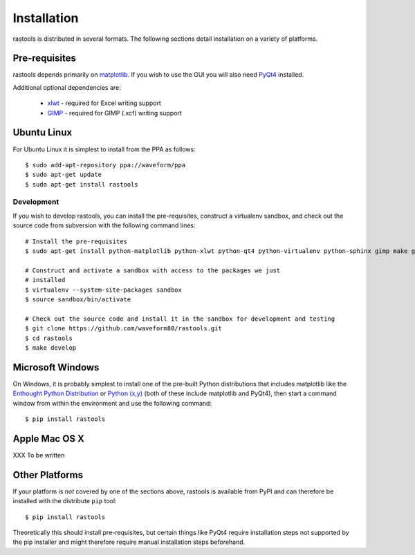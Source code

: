 ============
Installation
============

rastools is distributed in several formats. The following sections detail
installation on a variety of platforms.


Pre-requisites
==============

rastools depends primarily on `matplotlib
<http://matplotlib.sourceforge.net>`_. If you wish to use the GUI you will also
need `PyQt4 <http://www.riverbankcomputing.com/software/pyqt/download>`_
installed.

Additional optional dependencies are:

 * `xlwt <http://pypi.python.org/pypi/xlwt>`_ - required for Excel writing support

 * `GIMP <http://www.gimp.org/>`_ - required for GIMP (.xcf) writing support


Ubuntu Linux
============

For Ubuntu Linux it is simplest to install from the PPA as follows::

    $ sudo add-apt-repository ppa://waveform/ppa
    $ sudo apt-get update
    $ sudo apt-get install rastools

Development
-----------

If you wish to develop rastools, you can install the pre-requisites, construct
a virtualenv sandbox, and check out the source code from subversion with the
following command lines::

   # Install the pre-requisites
   $ sudo apt-get install python-matplotlib python-xlwt python-qt4 python-virtualenv python-sphinx gimp make git

   # Construct and activate a sandbox with access to the packages we just
   # installed
   $ virtualenv --system-site-packages sandbox
   $ source sandbox/bin/activate

   # Check out the source code and install it in the sandbox for development and testing
   $ git clone https://github.com/waveform80/rastools.git
   $ cd rastools
   $ make develop


Microsoft Windows
=================

On Windows, it is probably simplest to install one of the pre-built Python
distributions that includes matplotlib like the `Enthought Python Distribution
<http://enthought.com/products/epd.php>`_ or `Python (x,y)
<http://code.google.com/p/pythonxy/>`_ (both of these include matplotlib and
PyQt4), then start a command window from within the environment and use the
following command::

  $ pip install rastools


Apple Mac OS X
==============

XXX To be written


Other Platforms
===============

If your platform is *not* covered by one of the sections above, rastools is
available from PyPI and can therefore be installed with the distribute ``pip``
tool::

   $ pip install rastools

Theoretically this should install pre-requisites, but certain things like PyQt4
require installation steps not supported by the pip installer and might
therefore require manual installation steps beforehand.

